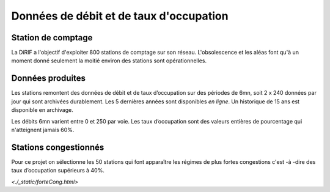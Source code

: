 Données de débit et de taux d'occupation
=========================================  
Station de comptage
---------------------
La DiRIF a l'objectif d'exploiter 800 stations de comptage sur son réseau. L'obsolescence et les aléas font qu'à un moment donné seulement la moitié environ des stations sont opérationnelles. 

Données produites
-----------------
Les stations remontent des données de débit et de taux d’occupation sur des périodes de 6mn, soit 2 x 240 données par jour qui sont archivées durablement. Les 5 dernières années sont disponibles *en ligne*. Un historique de 15 ans est disponible en archivage.

Les débits 6mn varient entre 0 et 250 par voie. Les taux d’occupation sont des valeurs entières de pourcentage qui n'atteignent jamais 60%.

Stations congestionnés 
---------------------------
Pour ce projet on sélectionne les 50 stations qui font apparaître les  régimes de plus fortes congestions c'est -à -dire des taux d’occupation supérieurs à 40%.


`<./_static/forteCong.html>`


